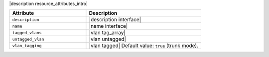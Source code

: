 .. The contents of this file are included in multiple topics.
.. This file should not be changed in a way that hinders its ability to appear in multiple documentation sets.

|description resource_attributes_intro|

.. list-table::
   :widths: 200 300
   :header-rows: 1

   * - Attribute
     - Description
   * - ``description``
     - |description interface|
   * - ``name``
     - |name interface|
   * - ``tagged_vlans``
     - |vlan tag_array|
   * - ``untagged_vlan``
     - |vlan untagged|
   * - ``vlan_tagging``
     - |vlan tagged| Default value: ``true`` (trunk mode).
